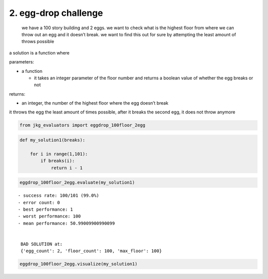 2. egg-drop challenge
---------------------

   we have a 100 story building and 2 eggs. we want to check what is the
   highest floor from where we can throw out an egg and it doesn’t
   break. we want to find this out for sure by attempting the least
   amount of throws possible

a solution is a function where

parameters:

-  a function

   -  it takes an integer parameter of the floor number and returns a
      boolean value of whether the egg breaks or not

returns:

-  an integer, the number of the highest floor where the egg doesn’t
   break

it throws the egg the least amount of times possible, after it breaks
the second egg, it does not throw anymore

.. code:: ipython3

    from jkg_evaluators import eggdrop_100floor_2egg

.. code:: ipython3

    def my_solution1(breaks):
        
        for i in range(1,101):
            if breaks(i):
                return i - 1

.. code:: ipython3

    eggdrop_100floor_2egg.evaluate(my_solution1)


.. parsed-literal::

    - success rate: 100/101 (99.0%)
    - error count: 0
    - best performance: 1
    - worst performance: 100
    - mean performance: 50.99009900990099
    
    
     BAD SOLUTION at: 
     {'egg_count': 2, 'floor_count': 100, 'max_floor': 100}


.. code:: ipython3

    eggdrop_100floor_2egg.visualize(my_solution1)



.. image:: 002-dropping-the-egg_files/002-dropping-the-egg_6_0.png


